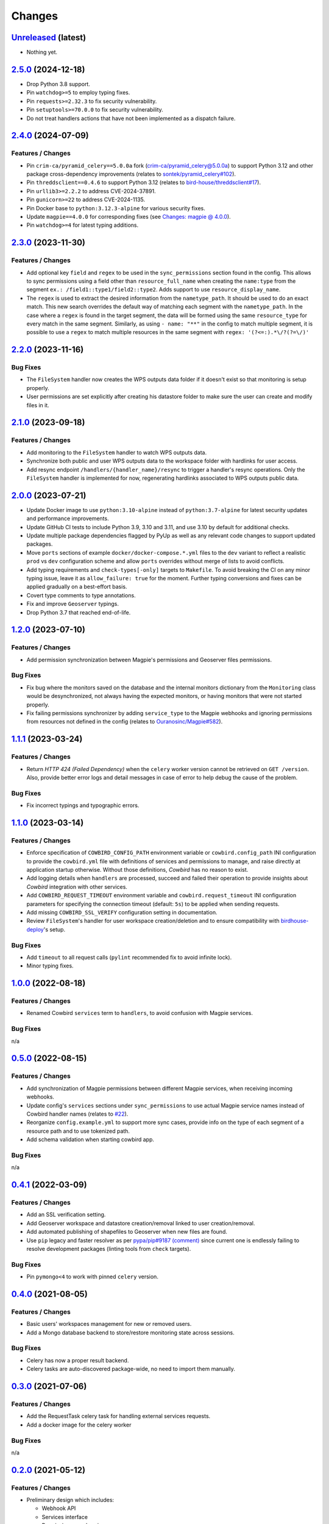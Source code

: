 .. explicit references must be used in this file (not references.rst) to ensure they are directly rendered on Github
.. :changelog:

Changes
*******

`Unreleased <https://github.com/Ouranosinc/cowbird/tree/master>`_ (latest)
------------------------------------------------------------------------------------

* Nothing yet.

`2.5.0 <https://github.com/Ouranosinc/cowbird/tree/2.5.0>`_ (2024-12-18)
------------------------------------------------------------------------------------

* Drop Python 3.8 support.
* Pin ``watchdog>=5`` to employ typing fixes.
* Pin ``requests>=2.32.3`` to fix security vulnerability.
* Pin ``setuptools>=70.0.0`` to fix security vulnerability.
* Do not treat handlers actions that have not been implemented as a dispatch failure.

`2.4.0 <https://github.com/Ouranosinc/cowbird/tree/2.4.0>`_ (2024-07-09)
------------------------------------------------------------------------------------

Features / Changes
~~~~~~~~~~~~~~~~~~~~~
* Pin ``crim-ca/pyramid_celery==5.0.0a`` fork
  (`crim-ca/pyramid_celery@5.0.0a <https://github.com/crim-ca/pyramid_celery/tree/5.0.0a>`_)
  to support Python 3.12 and other package cross-dependency improvements
  (relates to `sontek/pyramid_celery#102 <https://github.com/sontek/pyramid_celery/pull/102>`_).
* Pin ``threddsclient==0.4.6`` to support Python 3.12
  (relates to `bird-house/threddsclient#17 <https://github.com/bird-house/threddsclient/pull/17>`_).
* Pin ``urllib3>=2.2.2`` to address CVE-2024-37891.
* Pin ``gunicorn>=22`` to address CVE-2024-1135.
* Pin Docker base to ``python:3.12.3-alpine`` for various security fixes.
* Update ``magpie==4.0.0`` for corresponding fixes
  (see `Changes: magpie @ 4.0.0 <https://github.com/Ouranosinc/Magpie/blob/master/CHANGES.rst#400-2024-04-26>`_).
* Pin ``watchdog>=4`` for latest typing additions.

`2.3.0 <https://github.com/Ouranosinc/cowbird/tree/2.3.0>`_ (2023-11-30)
------------------------------------------------------------------------------------

Features / Changes
~~~~~~~~~~~~~~~~~~~~~
* Add optional key ``field`` and ``regex`` to be used in the ``sync_permissions`` section found in the config.
  This allows to sync permissions using a field other than ``resource_full_name`` when creating the ``name:type``
  from the segment ``ex.: /field1::type1/field2::type2``. Adds support to use ``resource_display_name``.
* The ``regex`` is used to extract the desired information from the ``nametype_path``. It should be used to do an
  exact match. This new search overrides the default way of matching each segment with the ``nametype_path``.
  In the case where a ``regex`` is found in the target segment, the data will be formed using the same ``resource_type``
  for every match in the same segment. Similarly, as using ``- name: "**"`` in the config to match multiple segment,
  it is possible to use a ``regex`` to match multiple resources in the same segment with ``regex: '(?<=:).*\/?(?=\/)'``

`2.2.0 <https://github.com/Ouranosinc/cowbird/tree/2.2.0>`_ (2023-11-16)
------------------------------------------------------------------------------------

Bug Fixes
~~~~~~~~~~~~~~~~~~~~~
* The ``FileSystem`` handler now creates the WPS outputs data folder if it doesn't exist so that monitoring is setup
  properly.
* User permissions are set explicitly after creating his datastore folder to make sure the user can create and modify
  files in it.

`2.1.0 <https://github.com/Ouranosinc/cowbird/tree/2.1.0>`_ (2023-09-18)
------------------------------------------------------------------------------------

Features / Changes
~~~~~~~~~~~~~~~~~~~~~
* Add monitoring to the ``FileSystem`` handler to watch WPS outputs data.
* Synchronize both public and user WPS outputs data to the workspace folder with hardlinks for user access.
* Add resync endpoint ``/handlers/{handler_name}/resync`` to trigger a handler's resync operations. Only the
  ``FileSystem`` handler is implemented for now, regenerating hardlinks associated to WPS outputs public data.

`2.0.0 <https://github.com/Ouranosinc/cowbird/tree/2.0.0>`_ (2023-07-21)
------------------------------------------------------------------------------------

* Update Docker image to use ``python:3.10-alpine`` instead of ``python:3.7-alpine`` for
  latest security updates and performance improvements.
* Update GitHub CI tests to include Python 3.9, 3.10 and 3.11, and use 3.10 by default for additional checks.
* Update multiple package dependencies flagged by PyUp as well as any relevant code changes to support updated packages.
* Move ``ports`` sections of example ``docker/docker-compose.*.yml`` files to the ``dev`` variant to reflect a realistic
  ``prod`` vs ``dev`` configuration scheme and allow ``ports`` overrides without merge of lists to avoid conflicts.
* Add typing requirements and ``check-types[-only]`` targets to ``Makefile``.
  To avoid breaking the CI on any minor typing issue, leave it as ``allow_failure: true`` for the moment.
  Further typing conversions and fixes can be applied gradually on a best-effort basis.
* Covert type comments to type annotations.
* Fix and improve ``Geoserver`` typings.
* Drop Python 3.7 that reached end-of-life.

`1.2.0 <https://github.com/Ouranosinc/cowbird/tree/1.2.0>`_ (2023-07-10)
------------------------------------------------------------------------------------

Features / Changes
~~~~~~~~~~~~~~~~~~~~~
* Add permission synchronization between Magpie's permissions and Geoserver files permissions.

Bug Fixes
~~~~~~~~~~~~~~~~~~~~~
* Fix bug where the monitors saved on the database and the internal monitors dictionary from the ``Monitoring`` class
  would be desynchronized, not always having the expected monitors, or having monitors that were not started properly.
* Fix failing permissions synchronizer by adding ``service_type`` to the Magpie webhooks and ignoring permissions from
  resources not defined in the config (relates to
  `Ouranosinc/Magpie#582 <https://github.com/Ouranosinc/Magpie/pull/582>`_).

`1.1.1 <https://github.com/Ouranosinc/cowbird/tree/1.1.1>`_ (2023-03-24)
------------------------------------------------------------------------------------

Features / Changes
~~~~~~~~~~~~~~~~~~~~~
* Return `HTTP 424 (Failed Dependency)` when the ``celery`` worker version cannot be retrieved on ``GET /version``.
  Also, provide better error logs and detail messages in case of error to help debug the cause of the problem.

Bug Fixes
~~~~~~~~~~~~~~~~~~~~~
* Fix incorrect typings and typographic errors.

`1.1.0 <https://github.com/Ouranosinc/cowbird/tree/1.1.0>`_ (2023-03-14)
------------------------------------------------------------------------------------

Features / Changes
~~~~~~~~~~~~~~~~~~~~~
* Enforce specification of ``COWBIRD_CONFIG_PATH`` environment variable or ``cowbird.config_path`` INI configuration
  to provide the ``cowbird.yml`` file with definitions of services and permissions to manage, and raise directly at
  application startup otherwise. Without those definitions, `Cowbird` has no reason to exist.
* Add logging details when ``handlers`` are processed, succeed and failed their operation to provide insights
  about `Cowbird` integration with other services.
* Add ``COWBIRD_REQUEST_TIMEOUT`` environment variable and ``cowbird.request_timeout`` INI configuration parameters
  for specifying the connection timeout (default: ``5s``) to be applied when sending requests.
* Add missing ``COWBIRD_SSL_VERIFY`` configuration setting in documentation.
* Review ``FileSystem``'s handler for user workspace creation/deletion and to ensure compatibility with
  `birdhouse-deploy <https://github.com/bird-house/birdhouse-deploy>`_'s setup.

Bug Fixes
~~~~~~~~~~~~~~~~~~~~~
* Add ``timeout`` to all request calls (``pylint`` recommended fix to avoid infinite lock).
* Minor typing fixes.

`1.0.0 <https://github.com/Ouranosinc/cowbird/tree/1.0.0>`_ (2022-08-18)
------------------------------------------------------------------------------------

Features / Changes
~~~~~~~~~~~~~~~~~~~~~

* Renamed Cowbird ``services`` term to ``handlers``, to avoid confusion with Magpie services.

Bug Fixes
~~~~~~~~~~~~~~~~~~~~~
n/a

`0.5.0 <https://github.com/Ouranosinc/cowbird/tree/0.5.0>`_ (2022-08-15)
------------------------------------------------------------------------------------

Features / Changes
~~~~~~~~~~~~~~~~~~~~~

* Add synchronization of Magpie permissions between different Magpie services, when receiving incoming webhooks.
* Update config's ``services`` sections under ``sync_permissions`` to use actual Magpie service names instead of
  Cowbird handler names (relates to `#22 <https://github.com/Ouranosinc/cowbird/issues/22>`_).
* Reorganize ``config.example.yml`` to support more sync cases, provide info on the type of each segment of a resource
  path and to use tokenized path.
* Add schema validation when starting cowbird app.

Bug Fixes
~~~~~~~~~~~~~~~~~~~~~
n/a

`0.4.1 <https://github.com/Ouranosinc/cowbird/tree/0.4.1>`_ (2022-03-09)
------------------------------------------------------------------------------------

Features / Changes
~~~~~~~~~~~~~~~~~~~~~

* Add an SSL verification setting.
* Add Geoserver workspace and datastore creation/removal linked to user creation/removal.
* Add automated publishing of shapefiles to Geoserver when new files are found.
* Use ``pip`` legacy and faster resolver as per
  `pypa/pip#9187 (comment) <https://github.com/pypa/pip/issues/9187#issuecomment-853091201>`_
  since current one is endlessly failing to resolve development packages (linting tools from ``check`` targets).

Bug Fixes
~~~~~~~~~~~~~~~~~~~~~
* Pin ``pymongo<4`` to work with pinned ``celery`` version.

`0.4.0 <https://github.com/Ouranosinc/cowbird/tree/0.4.0>`_ (2021-08-05)
------------------------------------------------------------------------------------

Features / Changes
~~~~~~~~~~~~~~~~~~~~~

* Basic users' workspaces management for new or removed users.
* Add a Mongo database backend to store/restore monitoring state across sessions.

Bug Fixes
~~~~~~~~~~~~~~~~~~~~~
* Celery has now a proper result backend.
* Celery tasks are auto-discovered package-wide, no need to import them manually.

`0.3.0 <https://github.com/Ouranosinc/cowbird/tree/0.3.0>`_ (2021-07-06)
------------------------------------------------------------------------------------

Features / Changes
~~~~~~~~~~~~~~~~~~~~~

* Add the RequestTask celery task for handling external services requests.
* Add a docker image for the celery worker

Bug Fixes
~~~~~~~~~~~~~~~~~~~~~
n/a

`0.2.0 <https://github.com/Ouranosinc/cowbird/tree/0.2.0>`_ (2021-05-12)
------------------------------------------------------------------------------------

Features / Changes
~~~~~~~~~~~~~~~~~~~~~
* Preliminary design which includes:

  - Webhook API
  - Services interface
  - Permissions synchronizer
  - File system monitoring

Bug Fixes
~~~~~~~~~~~~~~~~~~~~~
n/a

`0.1.0 <https://github.com/Ouranosinc/cowbird/tree/0.1.0>`_ (2021-02-18)
------------------------------------------------------------------------------------

Features / Changes
~~~~~~~~~~~~~~~~~~~~~
* First structured release which includes:

  - CI/CD utilities
  - Minimal testing of *utils*
  - Documentation of generic details (WebApp, CLI, OpenAPI, configs, etc.)
  - Metadata of the package
  - Minimal ``/services`` API route with dummy ``Service``
  - Corresponding ``cowbird services list`` CLI command

Bug Fixes
~~~~~~~~~~~~~~~~~~~~~
n/a
